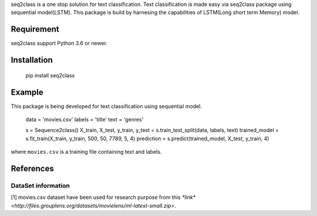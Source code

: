 seq2class is a one stop solution for text classification. Text classification is made easy via seq2class package using sequential model(LSTM). This package is build by harnesing the capabilities of  LSTM(Long short term Memory) model.

Requirement
------------

seq2class support Python 3.6 or newer.

Installation
------------


    pip install seq2class

Example
-------------

This package is being developed for text classification using sequential model.

	data = 'movies.csv'
	labels = 'title'
	text = 'genres'

	s = Sequence2class()
	X_train, X_test, y_train, y_test = s.train_test_split(data, labels, text)
	trained_model = s.fit_train(X_train, y_train, 500, 50, 7789, 5, 4)
	prediction = s.predict(trained_model, X_test, y_train, 4)


where ``movies.csv`` is a training file containing text and labels.

References
----------

DataSet information
~~~~~~~~~~~~~~~~~~~

[1]  movies.csv dataset have been used for research purpose from this `*link* <http://files.grouplens.org/datasets/movielens/ml-latest-small.zip>`.
